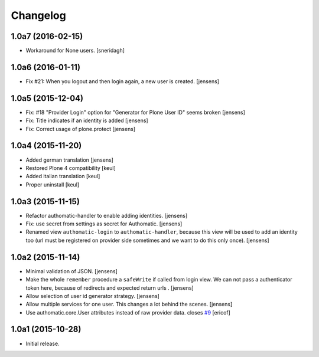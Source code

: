 Changelog
=========

1.0a7 (2016-02-15)
------------------

- Workaround for None users.
  [sneridagh]


1.0a6 (2016-01-11)
------------------

- Fix #21: When you logout and then login again, a new user is created.
  [jensens]


1.0a5 (2015-12-04)
------------------

- Fix: #18 "Provider Login" option for "Generator for Plone User ID" seems
  broken
  [jensens]

- Fix: Title indicates if an identity is added
  [jensens]

- Fix: Correct usage of plone.protect
  [jensens]


1.0a4 (2015-11-20)
------------------

- Added german translation
  [jensens]

- Restored Plone 4 compatibility
  [keul]

- Added italian translation
  [keul]

- Proper uninstall
  [keul]

1.0a3 (2015-11-15)
------------------

- Refactor authomatic-handler to enable adding identities.
  [jensens]

- Fix: use secret from settings as secret for Authomatic.
  [jensens]

- Renamed view ``authomatic-login`` to ``authomatic-handler``, because this
  view will be used to add an identity too (url must be registered on provider
  side sometimes and we want to do this only once).
  [jensens]


1.0a2 (2015-11-14)
------------------

- Minimal validation of JSON.
  [jensens]

- Make the whole ``remember`` procedure a ``safeWrite`` if called from login
  view. We can not pass a authenticator token here, because of redirects and
  expected return urls .
  [jensens]

- Allow selection of user id generator strategy.
  [jensens]

- Allow multiple services for one user. This changes a lot behind the scenes.
  [jensens]

- Use authomatic.core.User attributes instead of raw provider data. closes `#9`_
  [ericof]


1.0a1 (2015-10-28)
------------------

- Initial release.


.. _`#9`: https://github.com/collective/pas.plugins.authomatic/issues/9
